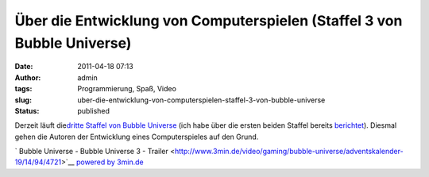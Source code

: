 Über die Entwicklung von Computerspielen (Staffel 3 von Bubble Universe)
########################################################################
:date: 2011-04-18 07:13
:author: admin
:tags: Programmierung, Spaß, Video
:slug: uber-die-entwicklung-von-computerspielen-staffel-3-von-bubble-universe
:status: published

| Derzeit läuft die\ `dritte Staffel von Bubble
  Universe <http://www.3min.de/video/gaming/bubble-universe/>`__ (ich
  habe über die ersten beiden Staffel bereits
  `berichtet <http://pintman.blogspot.com/2010/08/passionierte-und-professionelle.html>`__).
  Diesmal gehen die Autoren der Entwicklung eines Computerspieles auf
  den Grund.

.. raw:: html

   <div>

`
|image0|\ Bubble Universe - Bubble Universe 3 - Trailer
<http://www.3min.de/video/gaming/bubble-universe/adventskalender-19/14/94/4721>`__
`powered by 3min.de <http://www.3min.de/>`__

.. raw:: html

   </p>

.. raw:: html

   </div>

.. |image0| image:: http://www.3min.de/templates/3min/images/playbutton_extern.png
   :width: 15px
   :height: 10px
